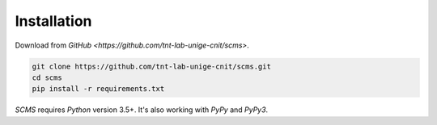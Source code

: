 .. _installation:

Installation
============

Download from `GitHub <https://github.com/tnt-lab-unige-cnit/scms>`.

.. code-block:: console

    git clone https://github.com/tnt-lab-unige-cnit/scms.git
    cd scms
    pip install -r requirements.txt


`SCMS` requires `Python` version 3.5+.
It's also working with `PyPy` and `PyPy3`.
